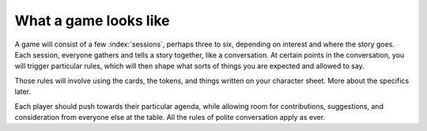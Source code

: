 .. _what-a-game-looks-like:

What a game looks like
======================

A game will consist of a few :index:`sessions`, perhaps three to six,
depending on interest and where the story goes. Each session, everyone
gathers and tells a story together, like a conversation. At certain
points in the conversation, you will trigger particular rules, which
will then shape what sorts of things you are expected and allowed to
say.

.. index::
   single: passion tokens
   single: role tokens
   single: cards

Those rules will involve using the cards, the tokens, and things written
on your character sheet. More about the specifics later.

Each player should push towards their particular agenda, while allowing
room for contributions, suggestions, and consideration from everyone
else at the table. All the rules of polite conversation apply as ever.
